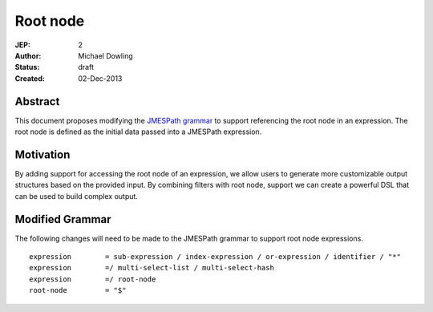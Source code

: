 =========
Root node
=========

:JEP: 2
:Author: Michael Dowling
:Status: draft
:Created: 02-Dec-2013

Abstract
========

This document proposes modifying the `JMESPath grammar <http://jmespath.readthedocs.org/en/latest/specification.html#grammar>`_
to support referencing the root node in an expression. The root node is defined 
as the initial data passed into a JMESPath expression.

Motivation
==========

By adding support for accessing the root node of an expression, we allow users 
to generate more customizable output structures based on the provided input. By
combining filters with root node, support we can create a powerful DSL that can
be used to build complex output.

Modified Grammar
================

The following changes will need to be made to the JMESPath grammar to support
root node expressions.

::

    expression        = sub-expression / index-expression / or-expression / identifier / "*"
    expression        =/ multi-select-list / multi-select-hash
    expression        =/ root-node
    root-node         = "$"
